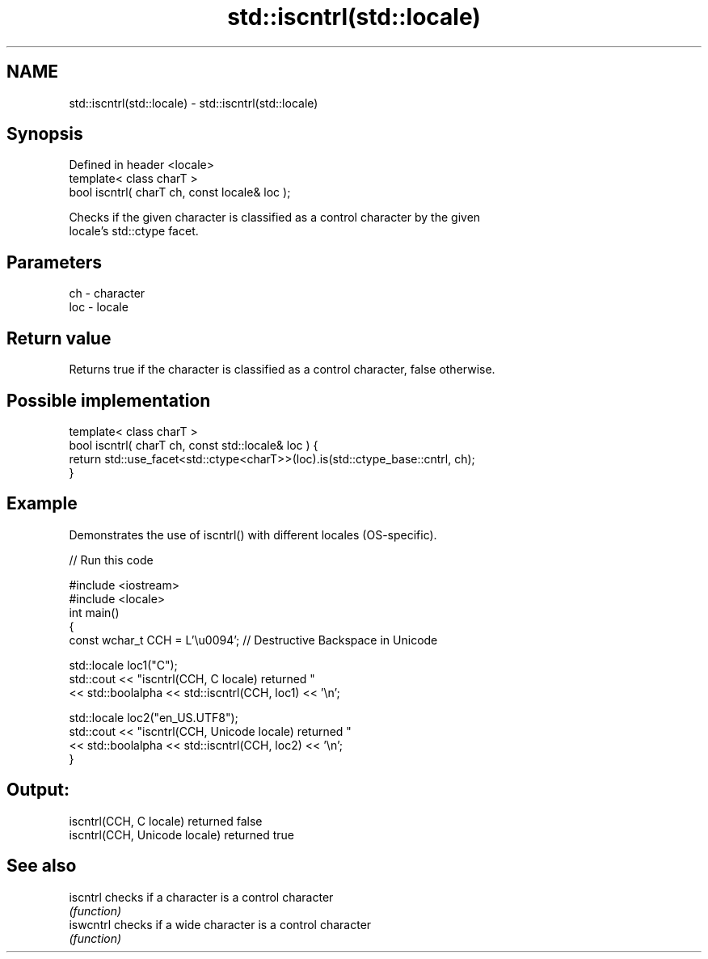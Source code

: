 .TH std::iscntrl(std::locale) 3 "2018.03.28" "http://cppreference.com" "C++ Standard Libary"
.SH NAME
std::iscntrl(std::locale) \- std::iscntrl(std::locale)

.SH Synopsis
   Defined in header <locale>
   template< class charT >
   bool iscntrl( charT ch, const locale& loc );

   Checks if the given character is classified as a control character by the given
   locale's std::ctype facet.

.SH Parameters

   ch  - character
   loc - locale

.SH Return value

   Returns true if the character is classified as a control character, false otherwise.

.SH Possible implementation

   template< class charT >
   bool iscntrl( charT ch, const std::locale& loc ) {
       return std::use_facet<std::ctype<charT>>(loc).is(std::ctype_base::cntrl, ch);
   }

.SH Example

   Demonstrates the use of iscntrl() with different locales (OS-specific).

   
// Run this code

 #include <iostream>
 #include <locale>
 int main()
 {
     const wchar_t CCH = L'\\u0094'; // Destructive Backspace in Unicode

     std::locale loc1("C");
     std::cout << "iscntrl(CCH, C locale) returned "
               << std::boolalpha << std::iscntrl(CCH, loc1) << '\\n';

     std::locale loc2("en_US.UTF8");
     std::cout << "iscntrl(CCH, Unicode locale) returned "
               << std::boolalpha << std::iscntrl(CCH, loc2) << '\\n';
 }

.SH Output:

 iscntrl(CCH, C locale) returned false
 iscntrl(CCH, Unicode locale) returned true

.SH See also

   iscntrl  checks if a character is a control character
            \fI(function)\fP
   iswcntrl checks if a wide character is a control character
            \fI(function)\fP
